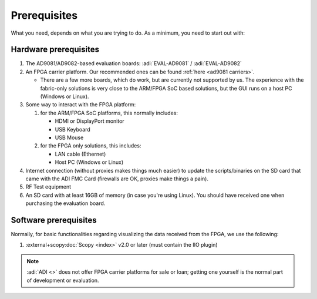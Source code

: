 .. _ad9081 prerequisites:

Prerequisites
===============================================================================

What you need, depends on what you are trying to do. As a minimum, you need to
start out with:

Hardware prerequisites
-------------------------------------------------------------------------------

#. The AD9081/AD9082-based evaluation boards:
   :adi:`EVAL-AD9081` / :adi:`EVAL-AD9082`
#. An FPGA carrier platform. Our recommended ones can be found
   :ref:`here <ad9081 carriers>`.

   - There are a few more boards, which do work, but are currently not
     supported by us. The experience with the fabric-only solutions is very
     close to the ARM/FPGA SoC based solutions, but the GUI runs on a host PC
     (Windows or Linux).

#. Some way to interact with the FPGA platform:

   #. for the ARM/FPGA SoC platforms, this normally includes:

      - HDMI or DisplayPort monitor
      - USB Keyboard
      - USB Mouse

   #. for the FPGA only solutions, this includes:

      - LAN cable (Ethernet)
      - Host PC (Windows or Linux)

#. Internet connection (without proxies makes things much easier) to update the
   scripts/binaries on the SD card that came with the ADI FMC Card (firewalls
   are OK, proxies make things a pain).
#. RF Test equipment
#. An SD card with at least 16GB of memory (in case you're using Linux). You
   should have received one when purchasing the evaluation board.

Software prerequisites
-------------------------------------------------------------------------------

Normally, for basic functionalities regarding visualizing the data received
from the FPGA, we use the following:

#. :external+scopy:doc:`Scopy <index>` v2.0 or later (must contain the IIO plugin)

.. note::

   :adi:`ADI <>` does not offer FPGA carrier platforms for sale or loan; getting
   one yourself is the normal part of development or evaluation.
